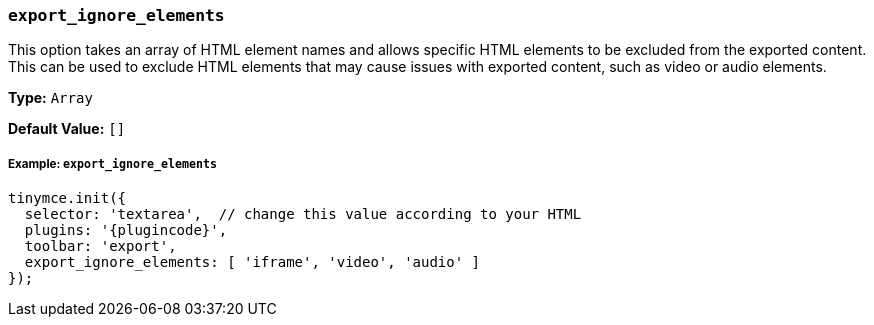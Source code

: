 === `export_ignore_elements`

This option takes an array of HTML element names and allows specific HTML elements to be excluded from the exported content. This can be used to exclude HTML elements that may cause issues with exported content, such as video or audio elements.

*Type:* `Array`

*Default Value:* `[]`

[discrete]
===== Example: `export_ignore_elements`

[source, js, subs="attributes+"]
----
tinymce.init({
  selector: 'textarea',  // change this value according to your HTML
  plugins: '{plugincode}',
  toolbar: 'export',
  export_ignore_elements: [ 'iframe', 'video', 'audio' ]
});
----

